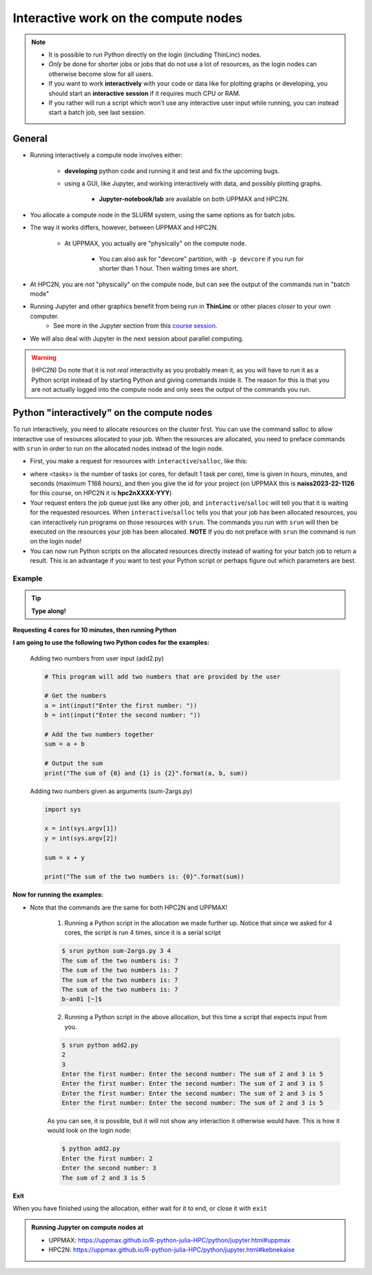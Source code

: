 Interactive work on the compute nodes
=====================================

.. note::

   - It is possible to run Python directly on the login (including ThinLinc) nodes.
   - *Only* be done for shorter jobs or jobs that do not use a lot of resources, as the login nodes can otherwise become slow for all users. 
   - If you want to work **interactively** with your code or data like for plotting graphs or developing, you should start an **interactive session** if it requires much CPU or RAM.
   - If you rather will run a script which won't use any interactive user input while running, you can instead start a batch job, see last session.
   
.. questions::

   - How to reach the compute/calculation nodes
   - How do I proceed to work interactively?
   
.. objectives:: 

   - Show how to reach the compute/calculation nodes on UPPMAX and HPC2N
   - Test some commands on the compute/calculation nodes

General
-------

- Running interactively a compute node involves either:

   - **developing** python code and running it and test and fix the upcoming bugs.
   - using a GUI, like Jupyter, and working interactively with data, and possibly plotting graphs.
      
      - **Jupyter-notebook/lab** are available on both UPPMAX and HPC2N.

- You allocate a compute node in the SLURM system, using the same options as for batch jobs. 
- The way it works differs, however, between UPPMAX and HPC2N.

   - At UPPMAX, you actually are "physically" on the compute node.

      - You can also ask for "devcore" partition, with ``-p devcore`` if you run for shorter than 1 hour. Then waiting times are short.

- At HPC2N, you are *not* "physically" on the compute node, but can see the output of the commands run in "batch mode"

- Running Jupyter and other graphics benefit from being run in **ThinLinc** or other places *closer* to your own computer.
   - See more in the Jupyter section from this `course session <https://uppmax.github.io/R-python-julia-HPC/python/jupyter.html>`_.

- We will also deal with Jupyter in the next session about parallel computing. 

.. warning::

    (HPC2N) Do note that it is not *real* interactivity as you probably mean it, as you will have to run it as a Python script instead of by starting Python and giving commands inside it. The reason for this is that you are not actually logged into the compute node and only sees the output of the commands you run. 



Python "interactively" on the compute nodes 
-------------------------------------------

To run interactively, you need to allocate resources on the cluster first. 
You can use the command salloc to allow interactive use of resources allocated to your job. 
When the resources are allocated, you need to preface commands with ``srun`` in order to 
run on the allocated nodes instead of the login node. 
      
- First, you make a request for resources with ``interactive``/``salloc``, like this:

.. tabs::

   .. tab:: UPPMAX (interactive)

      .. code-block:: console
          
         $ interactive -n <tasks> --time=HHH:MM:SS -A naiss2023-22-1126
      
   .. tab:: HPC2N (salloc)

      .. code-block:: console
          
         $ salloc -n <tasks> --time=HHH:MM:SS -A hpc2nXXXX-YYY
         
      
- where <tasks> is the number of tasks (or cores, for default 1 task per core), time is given in hours, minutes, and seconds (maximum T168 hours), and then you give the id for your project (on UPPMAX this is **naiss2023-22-1126** for this course, on HPC2N it is **hpc2nXXXX-YYY**)

- Your request enters the job queue just like any other job, and ``interactive``/``salloc`` will tell you that it is waiting for the requested resources. When ``interactive``/``salloc`` tells you that your job has been allocated resources, you can interactively run programs on those resources with ``srun``. The commands you run with ``srun`` will then be executed on the resources your job has been allocated. **NOTE** If you do not preface with ``srun`` the command is run on the login node! 
      
- You can now run Python scripts on the allocated resources directly instead of waiting for your batch job to return a result. This is an advantage if you want to test your Python script or perhaps figure out which parameters are best.
                  

Example
#######

.. tip::
    
   **Type along!**

**Requesting 4 cores for 10 minutes, then running Python**

.. tabs::

   .. tab:: UPPMAX

      .. code-block:: console
      
          [bjornc@rackham2 ~]$ interactive -A naiss2023-22-1126 -p devcore -n 4 -t 10:00
          You receive the high interactive priority.
          There are free cores, so your job is expected to start at once.
      
          Please, use no more than 6.4 GB of RAM.
      
          Waiting for job 29556505 to start...
          Starting job now -- you waited for 1 second.
          
          [bjornc@r484 ~]$ module load python/3.9.5

      Let us check that we actually run on the compute node: 

      .. code-block:: console
      
          [bjornc@r483 ~]$ srun hostname
          r483.uppmax.uu.se
          r483.uppmax.uu.se
          r483.uppmax.uu.se
          r483.uppmax.uu.se

      We are. Notice that we got a response from all four cores we have allocated.   

   .. tab:: HPC2N
         
      .. code-block:: console
      
          $ salloc -n 4 --time=00:10:00 -A hpc2nXXXX-YYY
          salloc: Pending job allocation 20174806
          salloc: job 20174806 queued and waiting for resources
          salloc: job 20174806 has been allocated resources
          salloc: Granted job allocation 20174806
          salloc: Waiting for resource configuration
          salloc: Nodes b-cn0241 are ready for job
          b-an01 [~]$ module load GCC/10.3.0 OpenMPI/4.1.1 Python/3.9.5
          b-an01 [~]$ 
                  
      
      Let us check that we actually run on the compute node: 
      
      .. code-block:: console
                  
           $ srun hostname
           b-cn0241.hpc2n.umu.se
           b-cn0241.hpc2n.umu.se
           b-cn0241.hpc2n.umu.se
           b-cn0241.hpc2n.umu.se
      
      We are. Notice that we got a response from all four cores we have allocated.   
      
      
**I am going to use the following two Python codes for the examples:**
      
      Adding two numbers from user input (add2.py)
         
      .. code-block:: python
      
          # This program will add two numbers that are provided by the user
          
          # Get the numbers
          a = int(input("Enter the first number: ")) 
          b = int(input("Enter the second number: "))
          
          # Add the two numbers together
          sum = a + b
          
          # Output the sum
          print("The sum of {0} and {1} is {2}".format(a, b, sum))
      
      Adding two numbers given as arguments (sum-2args.py)
         
      .. code-block:: python
      
          import sys
          
          x = int(sys.argv[1])
          y = int(sys.argv[2])
          
          sum = x + y
          
          print("The sum of the two numbers is: {0}".format(sum))
      
**Now for running the examples:**

- Note that the commands are the same for both HPC2N and UPPMAX!
      
      1. Running a Python script in the allocation we made further up. Notice that since we asked for 4 cores, the script is run 4 times, since it is a serial script
         
      .. code-block:: console
      
          $ srun python sum-2args.py 3 4
          The sum of the two numbers is: 7
          The sum of the two numbers is: 7
          The sum of the two numbers is: 7
          The sum of the two numbers is: 7
          b-an01 [~]$             
                  
      2. Running a Python script in the above allocation, but this time a script that expects input from you.
         
      .. code-block:: console        
          
          $ srun python add2.py 
          2
          3
          Enter the first number: Enter the second number: The sum of 2 and 3 is 5
          Enter the first number: Enter the second number: The sum of 2 and 3 is 5
          Enter the first number: Enter the second number: The sum of 2 and 3 is 5
          Enter the first number: Enter the second number: The sum of 2 and 3 is 5
      
      As you can see, it is possible, but it will not show any interaction it otherwise would have. This is how it would look on the login node: 
                  
      .. code-block:: console
                  
                  $ python add2.py 
                  Enter the first number: 2
                  Enter the second number: 3
                  The sum of 2 and 3 is 5
      

**Exit**

When you have finished using the allocation, either wait for it to end, or close it with ``exit``

.. tabs::

   .. tab:: UPPMAX
   
      .. code-block:: console
                  
                  [bjornc@r484 ~]$ exit
      
                  exit
                  [screen is terminating]
                  Connection to r484 closed.
      
                  [bjornc@rackham2 ~]$

   .. tab:: HPC2N
   
      .. code-block:: console
                  
                  $ exit
                  exit
                  salloc: Relinquishing job allocation 20174806
                  salloc: Job allocation 20174806 has been revoked.
                  $

.. admonition:: Running Jupyter on compute nodes at 

   - UPPMAX: https://uppmax.github.io/R-python-julia-HPC/python/jupyter.html#uppmax
   - HPC2N: https://uppmax.github.io/R-python-julia-HPC/python/jupyter.html#kebnekaise


.. keypoints::

   - Start an interactive session on a calculation node by a SLURM allocation
   
      - At HPC2N: ``salloc`` ...
      - At UPPMAX: ``interactive`` ...
      
   - Follow the same procedure as usual by loading the Python module and possible prerequisites.
   - CPU-hours are more effectively used in "batch jobs". Therefore:
   
     - Use "interactive" for testing and developing
     - Don't book too many cores/nodes and try to be effective when the session is going.
     
    
